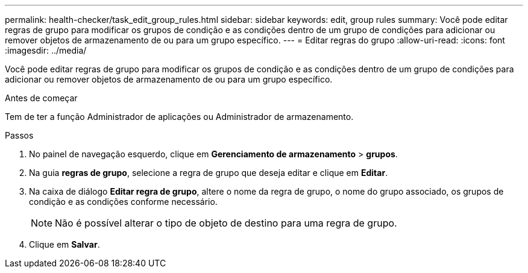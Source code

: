 ---
permalink: health-checker/task_edit_group_rules.html 
sidebar: sidebar 
keywords: edit, group rules 
summary: Você pode editar regras de grupo para modificar os grupos de condição e as condições dentro de um grupo de condições para adicionar ou remover objetos de armazenamento de ou para um grupo específico. 
---
= Editar regras do grupo
:allow-uri-read: 
:icons: font
:imagesdir: ../media/


[role="lead"]
Você pode editar regras de grupo para modificar os grupos de condição e as condições dentro de um grupo de condições para adicionar ou remover objetos de armazenamento de ou para um grupo específico.

.Antes de começar
Tem de ter a função Administrador de aplicações ou Administrador de armazenamento.

.Passos
. No painel de navegação esquerdo, clique em *Gerenciamento de armazenamento* > *grupos*.
. Na guia *regras de grupo*, selecione a regra de grupo que deseja editar e clique em *Editar*.
. Na caixa de diálogo *Editar regra de grupo*, altere o nome da regra de grupo, o nome do grupo associado, os grupos de condição e as condições conforme necessário.
+
[NOTE]
====
Não é possível alterar o tipo de objeto de destino para uma regra de grupo.

====
. Clique em *Salvar*.

